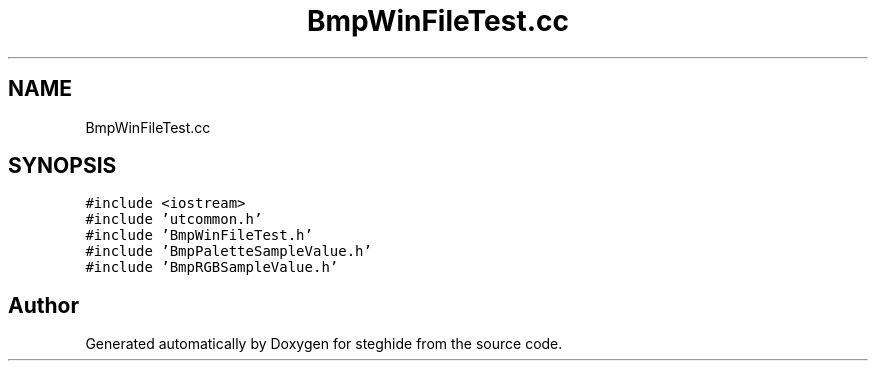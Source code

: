 .TH "BmpWinFileTest.cc" 3 "Thu Aug 17 2017" "Version 0.5.1" "steghide" \" -*- nroff -*-
.ad l
.nh
.SH NAME
BmpWinFileTest.cc
.SH SYNOPSIS
.br
.PP
\fC#include <iostream>\fP
.br
\fC#include 'utcommon\&.h'\fP
.br
\fC#include 'BmpWinFileTest\&.h'\fP
.br
\fC#include 'BmpPaletteSampleValue\&.h'\fP
.br
\fC#include 'BmpRGBSampleValue\&.h'\fP
.br

.SH "Author"
.PP 
Generated automatically by Doxygen for steghide from the source code\&.
